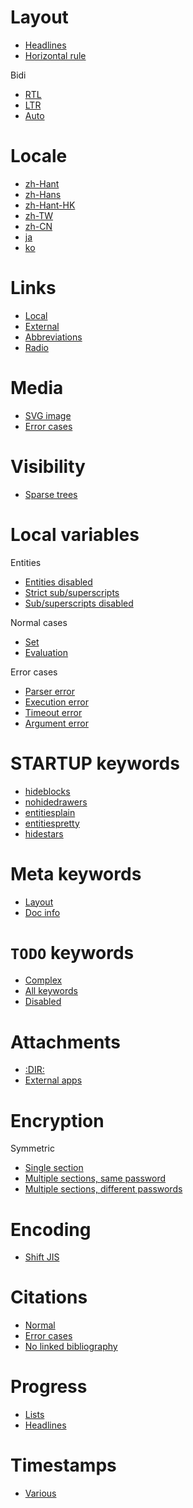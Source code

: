#+STARTUP: showall

* Layout

- [[file:layout-headlines.org][Headlines]]
- [[file:layout-hr.org][Horizontal rule]]

Bidi
- [[file:layout-bidi-rtl.org][RTL]]
- [[file:layout-bidi-ltr.org][LTR]]
- [[file:layout-bidi-auto.org][Auto]]

* Locale

- [[file:locale-zh_Hant.org][zh-Hant]]
- [[file:locale-zh_Hans.org][zh-Hans]]
- [[file:locale-zh_Hant_HK.org][zh-Hant-HK]]
- [[file:locale-zh_TW.org][zh-TW]]
- [[file:locale-zh_CN.org][zh-CN]]
- [[file:locale-ja.org][ja]]
- [[file:local-ko.org][ko]]

* Links

- [[file:links-local.org][Local]]
- [[file:links-external.org][External]]
- [[file:links-abbreviation.org][Abbreviations]]
- [[file:links-radio.org][Radio]]

* Media

- [[file:media-svg.org][SVG image]]
- [[file:media-error.org][Error cases]]

* Visibility

- [[file:visibility-sparse.org][Sparse trees]]

* Local variables

Entities
- [[file:local-vars-entities-off.org][Entities disabled]]
- [[file:local-vars-subsup-strict.org][Strict sub/superscripts]]
- [[file:local-vars-subsup-off.org][Sub/superscripts disabled]]

Normal cases
- [[file:local-vars-set.org][Set]]
- [[file:local-vars-eval.org][Evaluation]]

Error cases
- [[file:local-vars-parser-error.org][Parser error]]
- [[file:local-vars-exec-error.org][Execution error]]
- [[file:local-vars-timeout-error.org][Timeout error]]
- [[file:local-vars-arg-error.org][Argument error]]

* STARTUP keywords

- [[file:startup-hideblocks.org][hideblocks]]
- [[file:startup-nohidedrawers.org][nohidedrawers]]
- [[file:startup-entitiesplain.org][entitiesplain]]
- [[file:startup-entitiespretty.org][entitiespretty]]
- [[file:startup-hidestars.org][hidestars]]

* Meta keywords

- [[file:meta-keywords-layout.org][Layout]]
- [[file:meta-keywords-doc-info.org][Doc info]]

* =TODO= keywords

- [[file:todo-complex.org][Complex]]
- [[file:todo-all-keywords.org][All keywords]]
- [[file:todo-disabled.org][Disabled]]

* Attachments

- [[file:attachments-dir.org][:DIR:]]
- [[file:attachments-external-apps.org][External apps]]

* Encryption

Symmetric
- [[file:encryption-section-symmetric.org][Single section]]
- [[file:encryption-sections-symmetric-same.org][Multiple sections, same password]]
- [[file:encryption-sections-symmetric-different.org][Multiple sections, different passwords]]

* Encoding

- [[file:encoding-sjis.org][Shift JIS]]

* Citations

- [[file:citations-normal.org][Normal]]
- [[file:citations-error.org][Error cases]]
- [[file:citations-missing.org][No linked bibliography]]

* Progress

- [[file:progress-lists.org][Lists]]
- [[file:progress-headlines.org][Headlines]]

* Timestamps

- [[file:timestamps-various.org][Various]]
